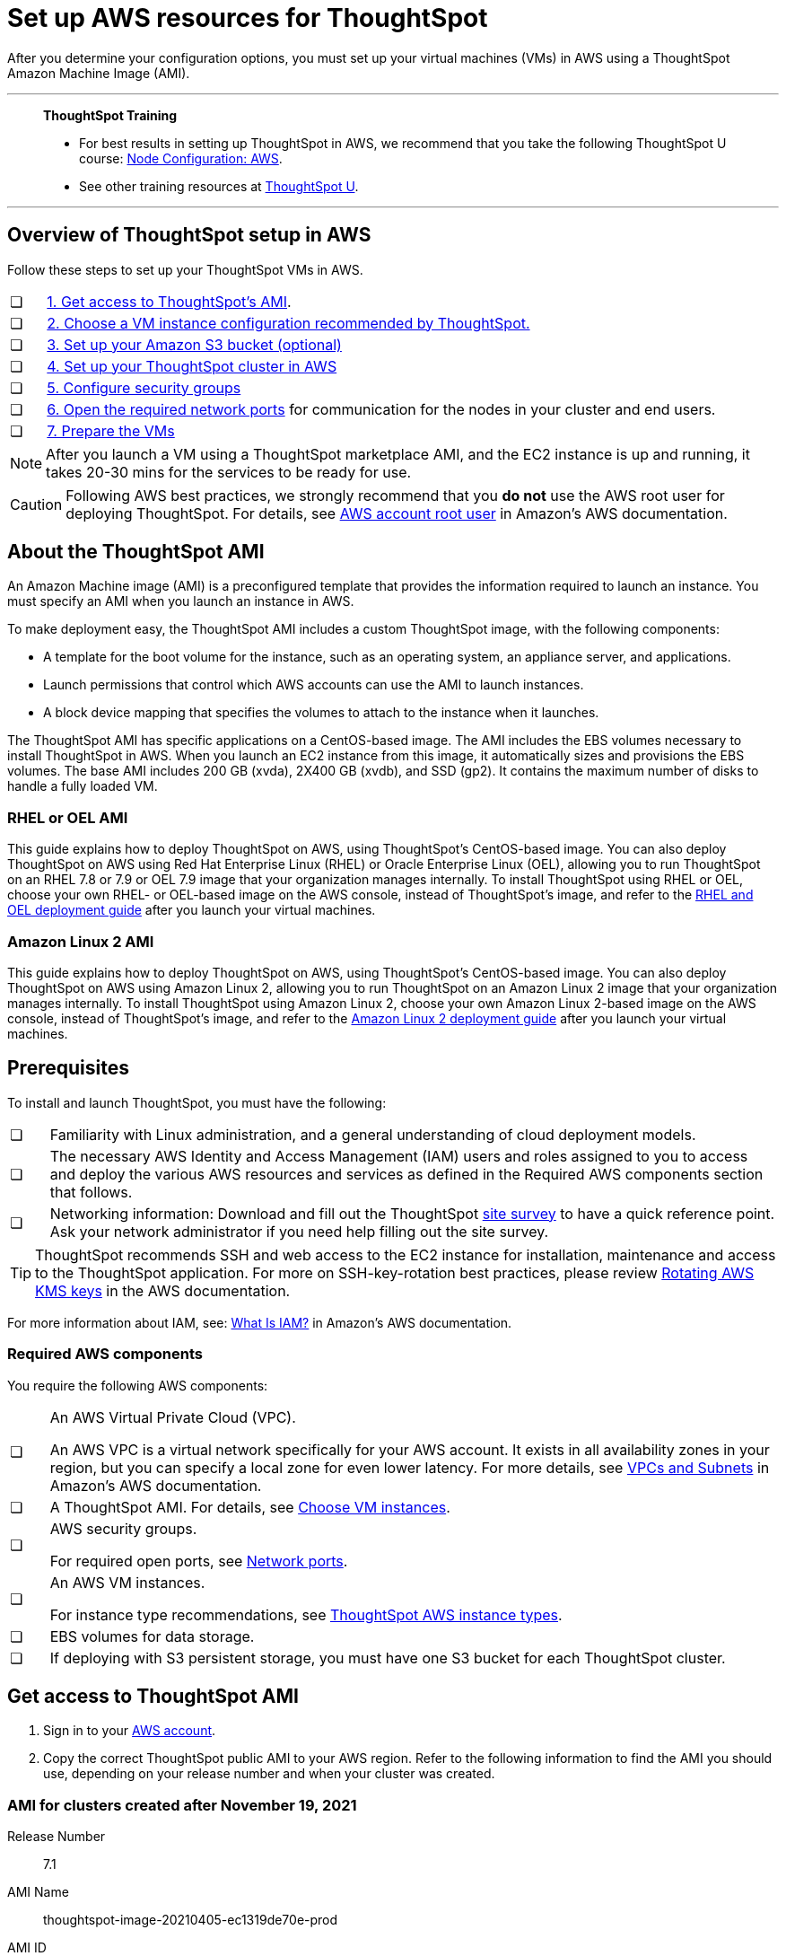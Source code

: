 = Set up AWS resources for ThoughtSpot
:last_updated: 8/6/2021
:linkattrs:
:experimental:

After you determine your configuration options, you must set up your virtual machines (VMs) in AWS using a ThoughtSpot Amazon Machine Image (AMI).

'''
> **ThoughtSpot Training**
>
> * For best results in setting up ThoughtSpot in AWS, we recommend that you take the following ThoughtSpot U course: https://training.thoughtspot.com/node-network-configuration/484851[Node Configuration: AWS^].
> * See other training resources at https://training.thoughtspot.com/[ThoughtSpot U^].

'''
[#aws-overview]
== Overview of ThoughtSpot setup in AWS

Follow these steps to set up your ThoughtSpot VMs in AWS.

[cols="5,~",grid=none,frame=none]
|===
| &#10063; | xref:ami[1. Get access to ThoughtSpot's AMI].
| &#10063; | xref:ec2-setup[2. Choose a VM instance configuration recommended by ThoughtSpot.]
| &#10063; | xref:s3-bucket-setup[3. Set up your Amazon S3 bucket (optional)]
| &#10063; | xref:aws-ts-setup-cluster[4. Set up your ThoughtSpot cluster in AWS]
| &#10063; | xref:security-groups[5. Configure security groups]
| &#10063; | xref:network-ports[6. Open the required network ports] for communication for the nodes in your cluster and end users.
| &#10063; | xref:prepare-vms[7. Prepare the VMs]
|===

NOTE: After you launch a VM using a ThoughtSpot marketplace AMI, and the EC2 instance is up and running, it takes 20-30 mins for the services to be ready for use.

CAUTION: Following AWS best practices, we strongly recommend that you **do not** use the AWS root user for deploying ThoughtSpot. For details, see https://docs.aws.amazon.com/IAM/latest/UserGuide/id_root-user.html[AWS account root user^] in Amazon's AWS documentation.

[#prerequisites-ami]
== About the ThoughtSpot AMI

An Amazon Machine image (AMI) is a preconfigured template that provides the information required to launch an instance.
You must specify an AMI when you launch an instance in AWS.

To make deployment easy, the ThoughtSpot AMI includes a custom ThoughtSpot image, with the following components:

* A template for the boot volume for the instance, such as an operating system, an appliance server, and applications.
* Launch permissions that control which AWS accounts can use the AMI to launch instances.
* A block device mapping that specifies the volumes to attach to the instance when it launches.

The ThoughtSpot AMI has specific applications on a CentOS-based image.
The AMI includes the EBS volumes necessary to install ThoughtSpot in AWS.
When you launch an EC2 instance from this image, it automatically sizes and provisions the EBS volumes.
The base AMI includes 200 GB (xvda), 2X400 GB (xvdb), and SSD (gp2).
It contains the maximum number of disks to handle a fully loaded VM.

[#rhel-ami]
=== RHEL or OEL AMI

This guide explains how to deploy ThoughtSpot on AWS, using ThoughtSpot's CentOS-based image.
You can also deploy ThoughtSpot on AWS using Red Hat Enterprise Linux (RHEL) or Oracle Enterprise Linux (OEL), allowing you to run ThoughtSpot on an RHEL 7.8 or 7.9 or OEL 7.9 image that your organization manages internally.
To install ThoughtSpot using RHEL or OEL, choose your own RHEL- or OEL-based image on the AWS console, instead of ThoughtSpot's image, and refer to the xref:rhel.adoc[RHEL and OEL deployment guide] after you launch your virtual machines.

[#al2-ami]
=== Amazon Linux 2 AMI

This guide explains how to deploy ThoughtSpot on AWS, using ThoughtSpot's CentOS-based image.
You can also deploy ThoughtSpot on AWS using Amazon Linux 2, allowing you to run ThoughtSpot on an Amazon Linux 2 image that your organization manages internally.
To install ThoughtSpot using Amazon Linux 2, choose your own Amazon Linux 2-based image on the AWS console, instead of ThoughtSpot's image, and refer to the xref:al2.adoc[Amazon Linux 2 deployment guide] after you launch your virtual machines.

[#prerequisites]
== Prerequisites

To install and launch ThoughtSpot, you must have the following:

[cols="5,~",grid=none,frame=none]
|===
| &#10063; | Familiarity with Linux administration, and a general understanding of cloud deployment models.
| &#10063; | The necessary AWS Identity and Access Management (IAM) users and roles assigned to you to access and deploy the various AWS resources and services as defined in the Required AWS components section that follows.
| &#10063; | Networking information: Download and fill out the ThoughtSpot link:{attachmentsdir}/site-survey.pdf[site survey] to have a quick reference point. Ask your network administrator if you need help filling out the site survey.
|===

TIP: ThoughtSpot recommends SSH and web access to the EC2 instance for installation, maintenance and access to the ThoughtSpot application. For more on SSH-key-rotation best practices, please review https://docs.aws.amazon.com/kms/latest/developerguide/rotate-keys.html[Rotating AWS KMS keys^] in the AWS documentation.

For more information about IAM, see: https://docs.aws.amazon.com/IAM/latest/UserGuide/introduction.html[What Is IAM?^] in Amazon's AWS documentation.

[#aws-required]
=== Required AWS components

You require the following AWS components:

[cols="5,~",grid=none,frame=none]
|===
| &#10063; a| An AWS Virtual Private Cloud (VPC).

An AWS VPC is a virtual network specifically for your AWS account. It exists in all availability zones in your region, but you can specify a local zone for even lower latency. For more details, see https://docs.aws.amazon.com/vpc/latest/userguide/VPC_Subnets.html[VPCs and Subnets^] in Amazon's AWS documentation.
| &#10063; | A ThoughtSpot AMI. For details, see xref:ami[Choose VM instances].
| &#10063; a| AWS security groups.

For required open ports, see xref:ports.adoc[Network ports].
| &#10063; a| An AWS VM instances.

For instance type recommendations, see xref:aws-configuration-options.adoc#ts-aws-instance-types[ThoughtSpot AWS instance types].
| &#10063; | EBS volumes for data storage.
| &#10063; | If deploying with S3 persistent storage, you must have one S3 bucket for each ThoughtSpot cluster.
|===

[#ami]
== Get access to ThoughtSpot AMI

. Sign in to your https://console.aws.amazon.com/console/home[AWS account^].
. Copy the correct ThoughtSpot public AMI to your AWS region.
Refer to the following information to find the AMI you should use, depending on your release number and when your cluster was created.

=== AMI for clusters created after November 19, 2021

Release Number:: 7.1
AMI Name:: thoughtspot-image-20210405-ec1319de70e-prod
AMI ID:: ami-03767ea7551010ce6
Region:: Oregon
Notes:: The AMI is based in the Oregon region. You may have to temporarily switch to the Oregon region on the AWS website to initiate copying the AMI to the region of your choice. After the copy completes, you can return to your own region.

=== AMI for clusters created before November 19, 2021

Release Number:: 7.1
AMI Name:: thoughtspot-image-20210405-ec1319de70e-prod
AMI ID:: ami-0590a6bd470448a21
Region:: N. California
Notes:: The AMI is based in the N. California region. You may have to temporarily switch to the N. California region on the AWS website to initiate copying the AMI to the region of your choice. After the copy completes, you can return to your own region.

[#ec2-setup]
== Choose VM instances

. Choose the appropriate EC2 instance type: See xref:aws-configuration-options.adoc#ts-aws-instance-types[ThoughtSpot AWS instance types] for help choosing the correct instance type for your cluster.
. Networking requirements: 10 GbE network bandwidth is needed between the VMs.
+
Ensure that you have this bandwidth.
. Ensure that all your VMs are on the same Amazon Virtual Private Cloud (VPC) and subnetwork.
+
This is necessary because VMs that are part of a cluster need to be accessible by each other.
+
Additional external access may be required to bring data in/out of the VMs to your network.
+
Add all nodes in the same placement group.
. Determine the number of EC2 instances you need: Based on the datasets, this number will vary.
+
Refer to xref:aws-configuration-options.adoc#ts-aws-instance-types[ThoughtSpot AWS instance types] for recommended nodes for a given data size.

NOTE: Staging larger datasets (> 50 GB per VM), may require provisioning additional attached EBS volumes that are SSD (gp2).

[#s3-bucket-setup]
== Setting up your Amazon S3 bucket (recommended)

If you are going to deploy your cluster using the S3-storage option, you must set up that bucket before you set up your cluster.
Contact xref:support-contact.adoc[ThoughtSpot Support] to determine if your specific cluster size can benefit from the S3 storage option.

Follow these steps to set up an S3 bucket in AWS.

. On the AWS website, navigate to the S3 service dashboard by clicking *Services*, then *S3*.
. Make sure the selected region in the top-right corner of the dashboard is the same region in which you plan to set up your cluster.
. Click *Create bucket*.
. In the *Name and region* page, enter a name for your bucket.
. Select your region.
. Click *Next*.
. On the *Properties* page, click *Next*.
. On the Configure options page, ensure that *Block _all_ public access* is selected.
. Click *Next*.
. On the Set permissions page, click *Create bucket*.

[#encrypt]
== Encrypting your data at rest

ThoughtSpot makes use of EBS for the data volumes to store persistent data (in the EBS deployment model) and the boot volume (in the EBS and S3 deployment models).
ThoughtSpot recommends that you encrypt your data volumes prior to setting up your ThoughtSpot cluster.
If you are using the S3 persistent storage model, you can encrypt the S3 buckets using SSE-S3 or AWS KMS.

For more information on encryption supported with AWS:

[horizontal]
EBS:: See https://docs.aws.amazon.com/AWSEC2/latest/UserGuide/EBSEncryption.html[Amazon EBS Encryption^] in Amazon's AWS documentation.
S3:: See https://docs.aws.amazon.com/AmazonS3/latest/dev/bucket-encryption.html[Amazon S3 Default Encryption for S3 Buckets^] in Amazon's AWS documentation.

[#aws-ts-setup-cluster]
== Setting up your ThoughtSpot cluster

To set up a ThoughtSpot cluster in AWS, follow these steps:

. On the AWS website, navigate to the EC2 service dashboard by clicking *Services*, then *EC2*.
+
image::navigate_to_ec2_dashboard.png[]

. Make sure your selected region is correct in the top-right corner of the dashboard.
If not, select your region.
Let ThoughtSpot support know if you change your region.
. Start the process of launching a VM by clicking *Launch Instance*.
+
image::launch_instance.png[]

. In the *My AMIs* tab under *1.
Choose AMI*, search *ThoughtSpot* to find the ThoughtSpot AMI.
. Click *Select*.
Ensure that you select the ThoughtSpot AMI listed in xref:ami[Get access to ThoughtSpot AMI], which you entered earlier in this process.
+
image::aws-choose-ami.png[Select the ThoughtSpot AMI]

. On the *Choose an Instance Type* page, select a ThoughtSpot-supported instance type. See xref:aws-configuration-options.adoc#ts-aws-instance-types[ThoughtSpot AWS instance types].
. Click *Next: Configure Instance Details*.
. Configure the instances by choosing the number of EC2 instances you need.
The instances must be on the same VPC and subnetwork.
ThoughtSpot sets up the instances to be in the same ThoughtSpot cluster.
+
*S3 storage setting*: If you are going to use the S3 storage option, ThoughtSpot recommends that you restrict access to a specific S3 bucket.
Create a new IAM role that provides read/write access to the specific bucket, and select it.
For details on that, click *Create new IAM role*.
+
*AWS Systems Manager Agent*: If you plan to use the https://docs.aws.amazon.com/systems-manager/latest/userguide/ssm-agent.html[AWS SSM agent^] as an alternative to SSH, create a new IAM role with an SSM policy to grant AWS SSM permission to perform actions on your instances.
Refer to https://docs.aws.amazon.com/systems-manager/latest/userguide/setup-instance-profile.html[Create an IAM instance profile for Systems Manager^].

. Click *Next: Add Storage*.
Add the required storage based on your instance type (either EBS volumes or S3), and the amount of data you are deploying.
For specific storage requirements, refer to xref:aws-configuration-options.adoc[ThoughtSpot AWS instance types].
+
image::aws-add-storage.png[Add storage volumes]
+
[horizontal]
1:: Click *Add new volume*.
2:: Specify the type of storage, either EBS or S3.
3:: Specify the size of the volume.
4:: Ensure that you leave *Delete on termination* unchecked, to prevent potential loss of data if the VM is accidentally terminated.

. When you are done modifying the storage size, click *Next: Add Tags*.
. Set a name for tagging your instances.
This tag allows you to identify your instance more easily.

[#security-groups]
== Configure security groups

. Click *Next: Configure Security Group*.
. Select an existing security group to attach new security groups to so that it meets the security requirements for ThoughtSpot.
+
TIP: Security settings for ThoughtSpot
+
** The VMs must have intragroup security: every VM in a cluster must be accessible to all clusters. For easier configuration, ThoughtSpot recommends that you enable full access between VMs in a cluster.
** You must open more ports on the VM to provide data staging capabilities to your network. Check ThoughtSpot's Network ports documentation to determine the minimum required ports you must open for your ThoughtSpot appliance.
+
[#network-ports]
Refer to xref:ports.adoc[Network ports].

. Click *Review and Launch*.
. After you have reviewed your instance launch details, click *Launch*.
. Choose a key pair. A key pair consists of a public and private key used to encrypt and decrypt login information. If you don't have a key pair, you must create one. Without a key pair, you cannot SSH into the AWS instance later.
. Click *Launch Instances*. Wait a few minutes for it to fully start up. After it starts, it appears on the EC2 console.

[#prepare-vms]
== Prepare the VMs

Before installing a ThoughtSpot cluster, an administrator must xref:aws-prepare-vms.adoc[prepare the VMs].

